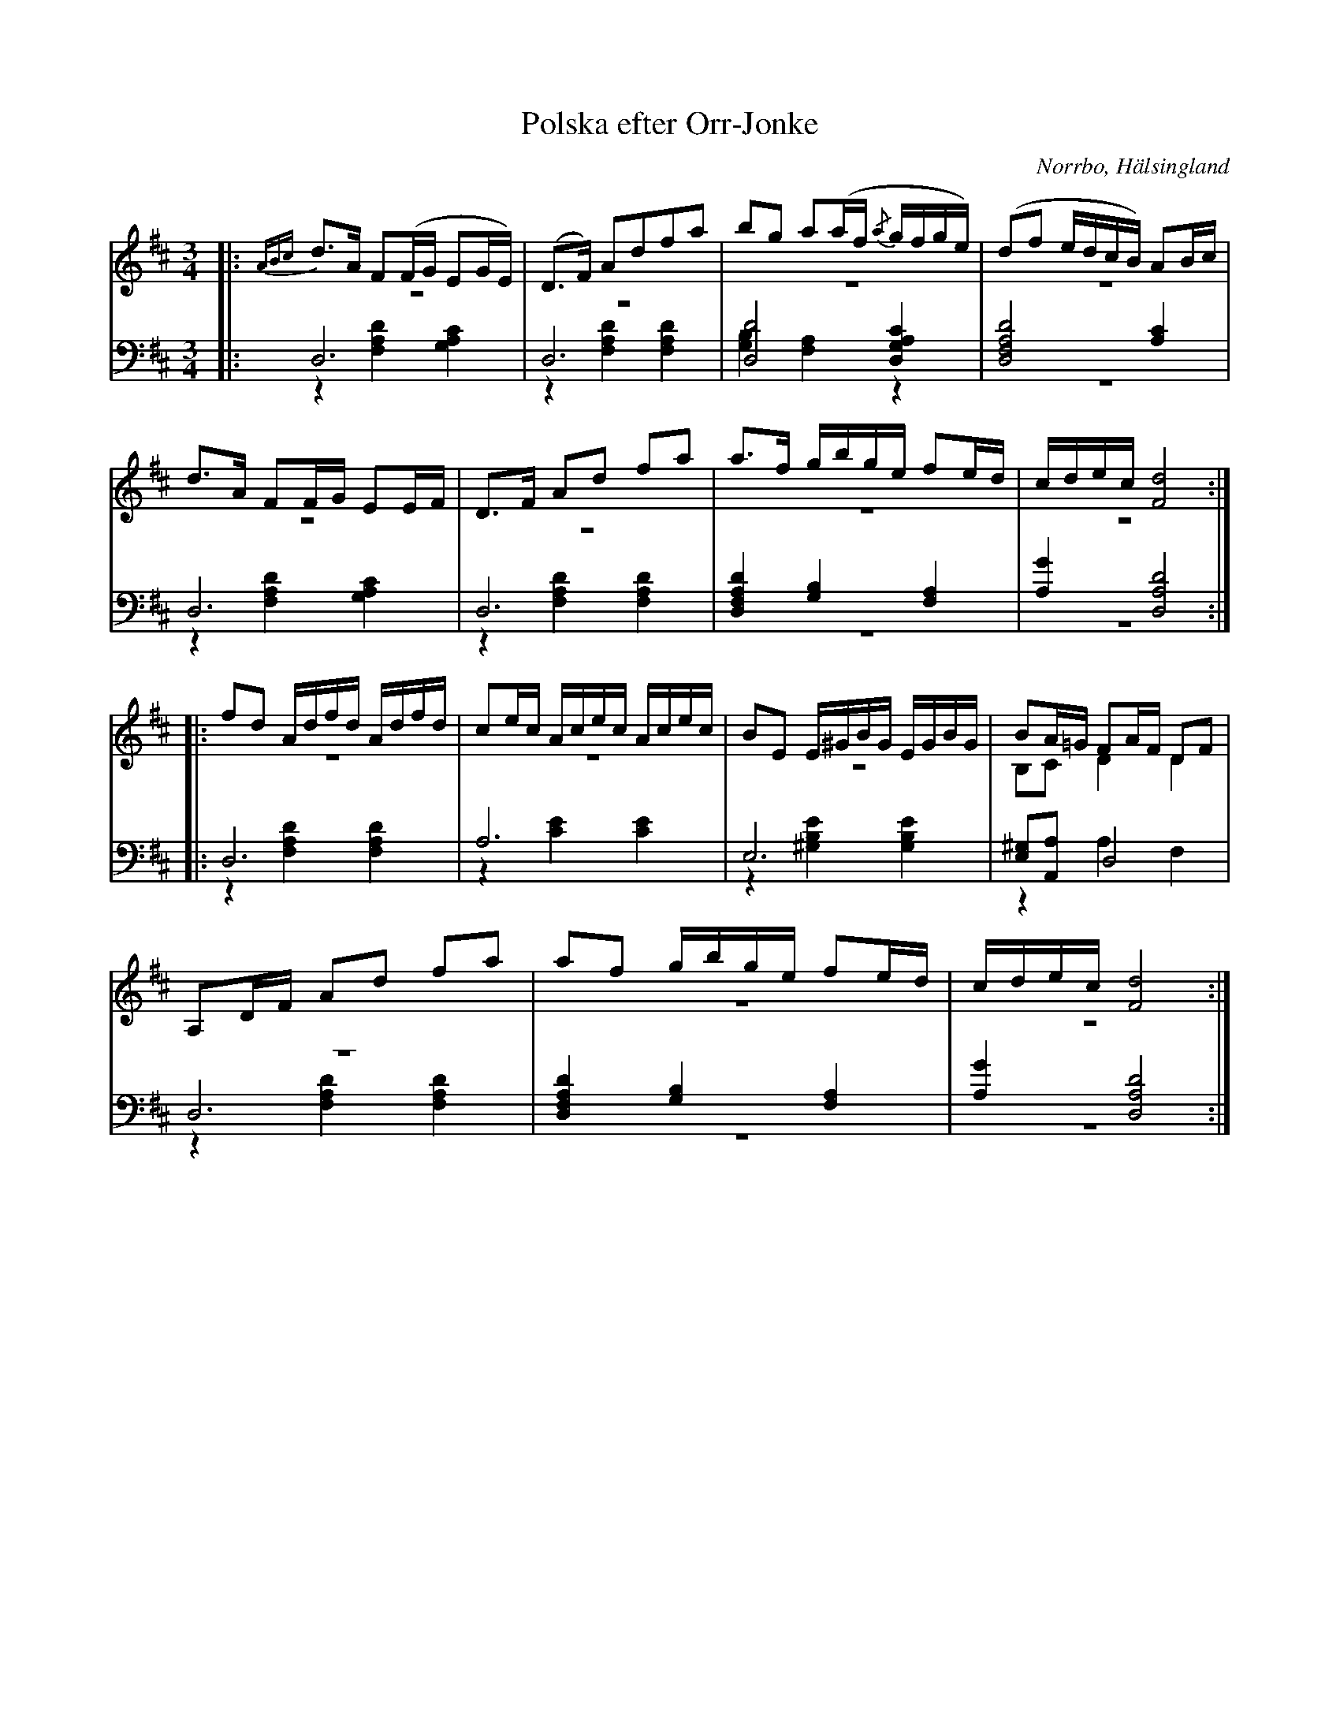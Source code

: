 %%abc-charset utf-8

X: 14
T: Polska efter Orr-Jonke
B: 19 Norrlandspolskor samlade och satta för piano af Jakob Adolf Hägg
R: Polska
O: Norrbo, Hälsingland
S:Efter Jakob Adolf Hägg
S:Efter Orr-Jonke
Z: LP
N: Se även +
M: 3/4
L: 1/16
K: D
V:1
V:2 merge
V:3
V:4 merge
V:1
|:{ABc}d2>A2 F2(FG E2GE) |(D2>F2) A2d2f2a2|b2g2 a2(af {/a}gfge)|(d2f2 edcB) A2Bc|
d2>A2 F2FG E2EF|D2>F2 A2d2 f2a2|a2>f2 gbge f2ed|cdec [F8d8]:|
|:f2d2 Adfd Adfd|c2ec Acec Acec|B2E2 E^GBG EGBG|B2A=G F2AF D2F2|
A,2DF A2d2 f2a2|a2f2 gbge f2ed|cdec [F8d8]:|
V:2
|:z12 |z12|z12|z12|
z12|z12|z12|z12:|
|:z12 |z12|z12|B,2C2 D4 D4|
z12|z12|z12:|
V:3 clef=bass
|:D,12 |D,12|[D,8D8] [D,4G,4A,4C4]|[D,8F,8A,8D8] [A,4C4]|
D,12|D,12|[D,4F,4A,4D4] [G,4B,4] [F,4A,4]|[A,4G4] [D,8A,8D8]:|
|:D,12 |A,12|E,12|[E,2^G,2][A,,2A,2] D,8|
D,12|[D,4F,4A,4D4] [G,4B,4] [F,4A,4]|[A,4G4] [D,8A,8D8]:|
V:4 clef=bass
|:z4 [F,4A,4D4] [G,4A,4C4]|z4 [F,4A,4D4] [F,4A,4D4]|[G,4B,4] [F,4A,4] z4|z12|
z4 [F,4A,4D4] [G,4A,4C4]|z4 [F,4A,4D4] [F,4A,4D4]|z12|z12:|
|:z4 [F,4A,4D4] [F,4A,4D4] |z4 [C4E4] [C4E4]|z4 [^G,4B,4E4] [G,4B,4E4]|z4 A,4 F,4|
z4 [F,4A,4D4] [F,4A,4D4]|z12|z12:|

